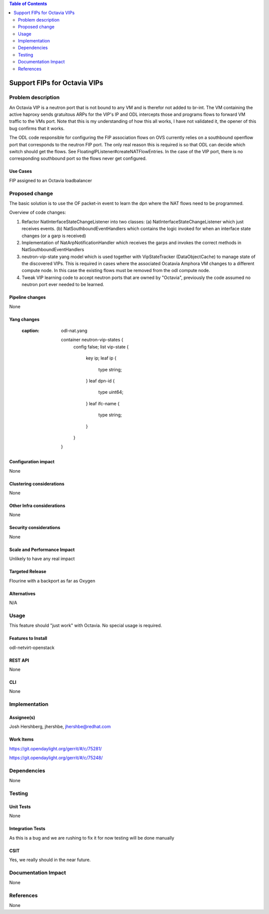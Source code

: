 .. contents:: Table of Contents
   :depth: 2

=============================
Support FIPs for Octavia VIPs
=============================

Problem description
===================
An Octavia VIP is a neutron port that is not bound to any VM and is therefor not added to br-int. The VM containing the active haproxy sends gratuitous ARPs for the VIP's IP and ODL intercepts those and programs flows to forward VM traffic to the VMs port. Note that this is my understanding of how this all works, I have not validated it, the opener of this bug confirms that it works.

The ODL code responsible for configuring the FIP association flows on OVS currently relies on a southbound openflow port that corresponds to the neutron FIP port. The only real reason this is required is so that ODL can decide which switch should get the flows. See FloatingIPListener#createNATFlowEntries. In the case of the VIP port, there is no corresponding southbound port so the flows never get configured.

Use Cases
---------
FIP assigned to an Octavia loadbalancer

Proposed change
===============
The basic solution is to use the OF packet-in event to
learn the dpn where the NAT flows need to be programmed.

Overview of code changes:

1. Refactor NatInterfaceStateChangeListener into two classes:
   (a) NatInterfaceStateChangeListener which just receives events.
   (b) NatSouthboundEventHandlers which contains the logic invoked
   for when an interface state changes (or a garp is received)
2. Implementation of NatArpNotificationHandler which receives
   the garps and invokes the correct methods in
   NatSouthboundEventHandlers
3. neutron-vip-state yang model which is used together with
   VipStateTracker (DataObjectCache) to manage state of the
   discovered VIPs. This is required in cases where the
   associated Ocatavia Amphora VM changes to a different
   compute node. In this case the existing flows must be
   removed from the odl compute node.
4. Tweak VIP learning code to accept neutron ports that are
   owned by "Octavia", previously the code assumed no neutron
   port ever needed to be learned.

Pipeline changes
----------------
None

Yang changes
------------
   :caption: odl-nat.yang

    container neutron-vip-states {
        config false;
        list vip-state {
            key ip;
            leaf ip {
                type string;
            }
            leaf dpn-id {
                type uint64;
            }
            leaf ifc-name {
                type string;
            }
        }
    }

Configuration impact
--------------------
None

Clustering considerations
-------------------------
None

Other Infra considerations
--------------------------
None

Security considerations
-----------------------
None

Scale and Performance Impact
----------------------------
Unlikely to have any real impact

Targeted Release
----------------
Flourine with a backport as far as Oxygen

Alternatives
------------
N/A

Usage
=====
This feature should "just work" with Octavia. No special usage is required.

Features to Install
-------------------
odl-netvirt-openstack

REST API
--------
None

CLI
---
None

Implementation
==============

Assignee(s)
-----------
Josh Hershberg, jhershbe, jhershbe@redhat.com

Work Items
----------
https://git.opendaylight.org/gerrit/#/c/75281/

https://git.opendaylight.org/gerrit/#/c/75248/

Dependencies
============
None

Testing
=======

Unit Tests
----------
None

Integration Tests
-----------------
As this is a bug and we are rushing to fix it for now testing will be done manually

CSIT
----
Yes, we really should in the near future.

Documentation Impact
====================
None

References
==========
None
